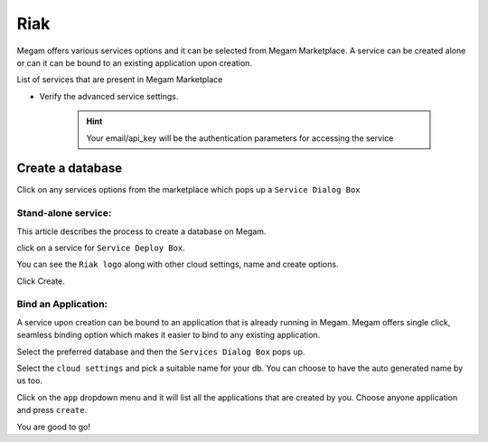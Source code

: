 .. _riakservice:

=============
Riak
=============


Megam offers various services options and it can be selected from Megam Marketplace.
A service can be created alone or can it can be bound to an existing application upon creation.

List of services that are present in Megam Marketplace


- Verify the advanced service settings.

   .. hint:: Your email/api_key will be the authentication parameters for accessing the service


|servicemp|

Create a database
-------------------

Click on any services options from the marketplace which pops up a ``Service Dialog Box``

Stand-alone service:
^^^^^^^^^^^^^^^^^^^^^

This article describes the process to create a database on Megam.

click on a service for ``Service Deploy Box``.

You can see the ``Riak logo`` along with other cloud settings, name and create options.

|service dialog box|


Click Create.


Bind an Application:
^^^^^^^^^^^^^^^^^^^^^

A service upon creation can be bound to an application that is already running in Megam. Megam offers single click, seamless binding option which makes it easier to bind to any existing application.


Select the preferred database and then the ``Services Dialog Box`` pops up.

Select the ``cloud settings`` and pick a suitable name for your db. You can choose to have the auto generated name by us too.

Click on the ``app`` dropdown menu and it will list all the applications that are created by you. Choose anyone application and press ``create``.

You are good to go!


.. |servicemp| image:: /images/servicesmarketplace.png

.. |service dialog box| image:: /images/riak.png
